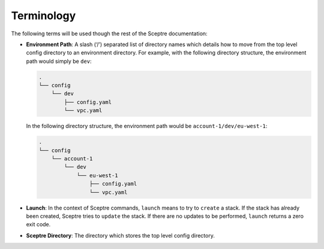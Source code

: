 Terminology
===========

The following terms will be used though the rest of the Sceptre documentation:

-  **Environment Path**: A slash (‘/’) separated list of directory names which details how to move from the top level config directory to an environment directory. For example, with the following directory structure, the environment path would simply be ``dev``:

   .. code-block:: text

      .
      └── config
          └── dev
              ├── config.yaml
              └── vpc.yaml

   In the following directory structure, the environment path would be ``account-1/dev/eu-west-1``:

   .. code-block:: text

      .
      └── config
          └── account-1
              └── dev
                  └── eu-west-1
                      ├── config.yaml
                      └── vpc.yaml

-  **Launch**: In the context of Sceptre commands, ``launch`` means to try to ``create`` a stack. If the stack has already been created, Sceptre tries to ``update`` the stack. If there are no updates to be performed, ``launch`` returns a zero exit code.
-  **Sceptre Directory**: The directory which stores the top level config directory.
